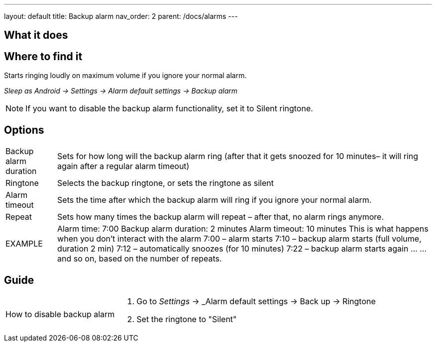 ---
layout: default
title: Backup alarm
nav_order: 2
parent: /docs/alarms
---

:toc:

== What it does
.Starts ringing loudly on maximum volume if you ignore your normal alarm.

== Where to find it
_Sleep as Android -> Settings -> Alarm default settings -> Backup alarm_

NOTE: If you want to disable the backup alarm functionality, set it to Silent ringtone.

== Options
[horizontal]
Backup alarm duration:: Sets for how long will the backup alarm ring (after that it gets snoozed for 10 minutes– it will ring again after a regular alarm timeout)
Ringtone:: Selects the backup ringtone, or sets the ringtone as silent
Alarm timeout:: Sets the time after which the backup alarm will ring if you ignore your normal alarm.
Repeat:: Sets how many times the backup alarm will repeat – after that, no alarm rings anymore.

EXAMPLE:: Alarm time: 7:00
Backup alarm duration: 2 minutes
Alarm timeout: 10 minutes
This is what happens when you don’t interact with the alarm
7:00 – alarm starts
7:10 – backup alarm starts (full volume, duration 2 min)
7:12 – automatically snoozes (for 10 minutes)
7:22 – backup alarm starts again
…
…and so on, based on the number of repeats.

== Guide

[horizontal]
How to disable backup alarm::
. Go to _Settings_ -> _Alarm default settings -> Back up -> Ringtone
. Set the ringtone to "Silent"


// Free form description on how to use the feature, various quirks and best practices
